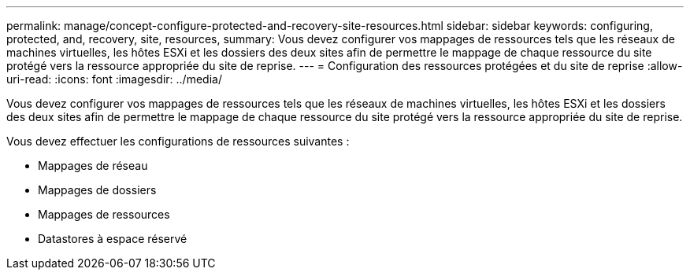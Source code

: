 ---
permalink: manage/concept-configure-protected-and-recovery-site-resources.html 
sidebar: sidebar 
keywords: configuring, protected, and, recovery, site, resources, 
summary: Vous devez configurer vos mappages de ressources tels que les réseaux de machines virtuelles, les hôtes ESXi et les dossiers des deux sites afin de permettre le mappage de chaque ressource du site protégé vers la ressource appropriée du site de reprise. 
---
= Configuration des ressources protégées et du site de reprise
:allow-uri-read: 
:icons: font
:imagesdir: ../media/


[role="lead"]
Vous devez configurer vos mappages de ressources tels que les réseaux de machines virtuelles, les hôtes ESXi et les dossiers des deux sites afin de permettre le mappage de chaque ressource du site protégé vers la ressource appropriée du site de reprise.

Vous devez effectuer les configurations de ressources suivantes :

* Mappages de réseau
* Mappages de dossiers
* Mappages de ressources
* Datastores à espace réservé

